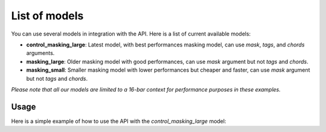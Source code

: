 .. _models:

List of models
===============

You can use several models in integration with the API. Here is a list of current available models:

* **control_masking_large**: Latest model, with best performances masking model, can use `mask`, `tags`, and `chords` arguments.
* **masking_large**: Older masking model with good performances, can use `mask` argument but not `tags` and `chords`.
* **masking_small**: Smaller masking model with lower performances but cheaper and faster, can use `mask` argument but not `tags` and `chords`.

*Please note that all our models are limited to a 16-bar context for performance purposes in these examples.*

Usage
-----

Here is a simple example of how to use the API with the `control_masking_large` model:

.. doctest::

    >>> import os
    >>> from maidi import MidiScore, instrument
    >>> from maidi.integrations.api import MusicLangAPI
    >>> chosen_model = "control_masking_large"  # Choose model here
    >>> score = MidiScore.from_empty(instruments=[instrument.PIANO], nb_bars=4, ts=(4, 4), tempo=120)
    >>> mask, tags, chords = score.get_empty_controls(prevent_silence=True)
    >>> mask[:, :] = 1  # Regenerate everything in the score
    >>> api = MusicLangAPI(os.getenv("API_URL"), os.getenv("API_KEY"), verbose=True)
    >>> predicted_score = api.predict(score, model=chosen_model, mask=mask, tags=tags, chords=chords, async_mode=False, polling_interval=5)
    >>> predicted_score.write("predicted_score.mid")
